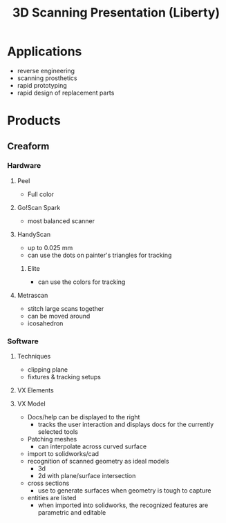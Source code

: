 :PROPERTIES:
:ID:       3e3c823c-9b67-4b5e-a4b7-5ef9e361a834
:END:
#+TITLE: 3D Scanning Presentation (Liberty)
#+CATEGORY: slips
#+TAGS:  

* Applications
+ reverse engineering
+ scanning prosthetics
+ rapid prototyping
+ rapid design of replacement parts

* Products

** Creaform
*** Hardware

**** Peel
+ Full color


**** Go!Scan Spark

+ most balanced scanner

**** HandyScan

+ up to 0.025 mm
+ can use the dots on painter's triangles for tracking

***** Elite

+ can use the colors for tracking

**** Metrascan

+ stitch large scans together
+ can be moved around
+ icosahedron

*** Software
**** Techniques

+ clipping plane
+ fixtures & tracking setups

**** VX Elements

**** VX Model


+ Docs/help can be displayed to the right
  - tracks the user interaction and displays docs for the currently selected tools
+ Patching meshes
  - can interpolate across curved surface
+ import to solidworks/cad
+ recognition of scanned geometry as ideal models
  - 3d
  - 2d with plane/surface intersection
+ cross sections
  - use to generate surfaces when geometry is tough to capture
+ entities are listed
  - when imported into solidworks, the recognized features are parametric and
    editable
